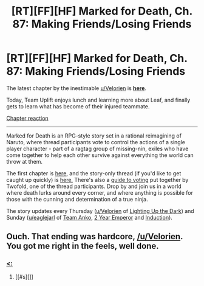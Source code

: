 #+TITLE: [RT][FF][HF] Marked for Death, Ch. 87: Making Friends/Losing Friends

* [RT][FF][HF] Marked for Death, Ch. 87: Making Friends/Losing Friends
:PROPERTIES:
:Author: oliwhail
:Score: 9
:DateUnix: 1480619517.0
:DateShort: 2016-Dec-01
:END:
The latest chapter by the inestimable [[/u/Velorien][u/Velorien]] is *[[https://forums.sufficientvelocity.com/threads/marked-for-death-a-rational-naruto-quest.24481/page-1304#post-7382019][here]]*.

Today, Team Uplift enjoys lunch and learning more about Leaf, and finally gets to learn what has become of their injured teammate.

[[#s][Chapter reaction]]

--------------

Marked for Death is an RPG-style story set in a rational reimagining of Naruto, where thread participants vote to control the actions of a single player character - part of a ragtag group of missing-nin, exiles who have come together to help each other survive against everything the world can throw at them.

The first chapter is [[https://forums.sufficientvelocity.com/threads/marked-for-death-a-rational-naruto-quest.24481/][here,]] and the story-only thread (if you'd like to get caught up quickly) is [[https://forums.sufficientvelocity.com/posts/4993131/][here.]] There's also a [[https://forums.sufficientvelocity.com/posts/6283682/][guide to voting]] put together by Twofold, one of the thread participants. Drop by and join us in a world where death lurks around every corner, and where anything is possible for those with the cunning and determination of a true ninja.

The story updates every Thursday ([[/u/Velorien][u/Velorien]] of [[https://www.fanfiction.net/s/9311012/1/Lighting-Up-the-Dark][Lighting Up the Dark]]) and Sunday ([[/u/eaglejarl][u/eaglejarl]] of [[https://www.fanfiction.net/s/11087425/1/Team-Anko][Team Anko]], [[https://www.reddit.com/r/rational/comments/3xe9fn/ffrt_the_two_year_emperor_is_back_and_free/][2 Year Emperor]] and [[https://dl.dropboxusercontent.com/u/3294457/give_aways/Induction/chapter_001.html][Induction]]).


** Ouch. That ending was hardcore, [[/u/Velorien]]. You got me right in the feels, well done.
:PROPERTIES:
:Author: eaglejarl
:Score: 2
:DateUnix: 1480621090.0
:DateShort: 2016-Dec-01
:END:

*** [[#s][<:]]
:PROPERTIES:
:Author: oliwhail
:Score: 1
:DateUnix: 1480621451.0
:DateShort: 2016-Dec-01
:END:

**** [[#s][]]
:PROPERTIES:
:Author: eaglejarl
:Score: 1
:DateUnix: 1480621836.0
:DateShort: 2016-Dec-01
:END:
